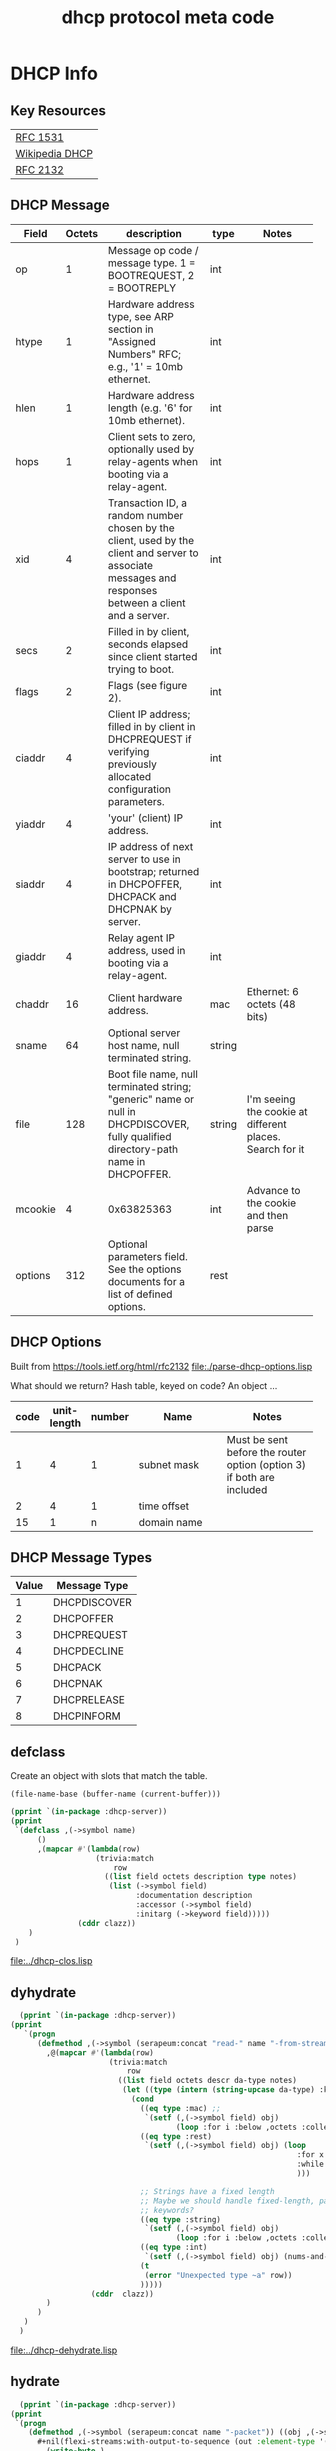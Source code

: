 #+title: dhcp protocol meta code



* COMMENT Setup
** Lisp
#+BEGIN_SRC lisp
   (ql:quickload :dhcp-server)
#+END_SRC

#+BEGIN_SRC lisp
  (defun ->symbol (str)
    (intern (string-upcase str)))

  (defun ->keyword (str)
    (intern (string-upcase str) :keyword))
#+END_SRC

#+RESULTS:
: ->KEYWORD

** Elisp
#+BEGIN_SRC elisp
    (defun buff-basename ()
      (file-name-base (buffer-name (current-buffer)))
      )
    (defun buff-name (str)
      "use the basename of this buffer to generate a name for a
    compent that is generated, thus related to this buffer"
      (concat (file-name-base (buffer-name (current-buffer))) str)
      )
#+END_SRC

#+RESULTS:
: buff-name

   
* DHCP Info

** Key Resources
 
  | [[https://tools.ietf.org/html/rfc1531][RFC 1531]]       |
  | [[https://en.wikipedia.org/wiki/Dynamic_Host_Configuration_Protocol][Wikipedia DHCP]] |
  | [[https://tools.ietf.org/html/rfc2132][RFC 2132]]       |


** DHCP Message
   
   
#+tblname: dhcp-static-header
   | Field   | Octets | description                              | type   | Notes                                    |
   |         |        | <40>                                     |        | <40>                                     |
   |---------+--------+------------------------------------------+--------+------------------------------------------|
   | op      |      1 | Message op code / message type. 1 = BOOTREQUEST, 2 = BOOTREPLY | int    |                                          |
   | htype   |      1 | Hardware address type, see ARP section in "Assigned Numbers" RFC; e.g., '1' = 10mb ethernet. | int    |                                          |
   | hlen    |      1 | Hardware address length (e.g. '6' for 10mb ethernet). | int    |                                          |
   | hops    |      1 | Client sets to zero, optionally used by relay-agents when booting via a relay-agent. | int    |                                          |
   | xid     |      4 | Transaction ID, a random number chosen by the client, used by the client and server to associate messages and responses between a client and a server. | int    |                                          |
   | secs    |      2 | Filled in by client, seconds elapsed since client started trying to boot. | int    |                                          |
   | flags   |      2 | Flags (see figure 2).                    | int    |                                          |
   | ciaddr  |      4 | Client IP address; filled in by client in DHCPREQUEST if verifying previously allocated configuration parameters. | int    |                                          |
   | yiaddr  |      4 | 'your' (client) IP address.              | int    |                                          |
   | siaddr  |      4 | IP address of next server to use in bootstrap; returned in DHCPOFFER, DHCPACK and DHCPNAK by server. | int    |                                          |
   | giaddr  |      4 | Relay agent IP address, used in booting via a relay-agent. | int    |                                          |
   | chaddr  |     16 | Client hardware address.                 | mac    | Ethernet: 6 octets (48 bits)             |
   | sname   |     64 | Optional server host name, null terminated string. | string |                                          |
   | file    |    128 | Boot file name, null terminated string; "generic" name or null in DHCPDISCOVER, fully qualified directory-path name in DHCPOFFER. | string | I'm seeing the cookie at different places.  Search for it |
   | mcookie |      4 | 0x63825363                               | int    | Advance to the cookie and then parse     |
   | options |    312 | Optional parameters field.  See the options documents for a list of defined options. | rest   |                                          |


** DHCP Options

   Built from [[https://tools.ietf.org/html/rfc2132]]
   [[file:./parse-dhcp-options.lisp]]

   What should we return?  Hash table, keyed on code?  An object ...
   
#+tblname: dhcp-options
   | code | unit-length | number | Name                                     | Notes                                    |
   |      |             |        | <40>                                     | <40>                                     |
   |------+-------------+--------+------------------------------------------+------------------------------------------|
   |    1 |           4 |      1 | subnet mask                              | Must be sent before the router option (option 3) if both are included |
   |    2 |           4 |      1 | time offset                              |                                          |
   |   15 |           1 |      n | domain name                              |                                          |


** DHCP Message Types
#+tblname: dhcp-message-types
   | Value | Message Type |
   |-------+--------------|
   |     1 | DHCPDISCOVER |
   |     2 | DHCPOFFER    |
   |     3 | DHCPREQUEST  |
   |     4 | DHCPDECLINE  |
   |     5 | DHCPACK      |
   |     6 | DHCPNAK      |
   |     7 | DHCPRELEASE  |
   |     8 | DHCPINFORM   |

** defclass 
  
   Create an object with slots that match the table.

#+BEGIN_SRC elisp
   (file-name-base (buffer-name (current-buffer)))
#+END_SRC

#+RESULTS:
: dhcp

#+BEGIN_SRC lisp :var clazz=dhcp-static-header :results output verbatim :file (concat "../" (file-name-base (buffer-name (current-buffer))) "-clos.lisp") :var name=(file-name-base (buffer-name (current-buffer))) :exports both
  (pprint `(in-package :dhcp-server))
  (pprint
   `(defclass ,(->symbol name)
        ()
        ,(mapcar #'(lambda(row)
                     (trivia:match
                         row
                       ((list field octets description type notes)
                        (list (->symbol field)
                              :documentation description
                              :accessor (->symbol field)
                              :initarg (->keyword field)))))
                 (cddr clazz))
      )
   )
#+END_SRC

#+RESULTS:
[[file:../dhcp-clos.lisp]]



** dyhydrate

#+BEGIN_SRC lisp :var clazz=dhcp-static-header :results output verbatim :file (concat "../" (buff-name "-dehydrate.lisp")) :var name=(buff-basename) :exports both
    (pprint `(in-package :dhcp-server))
  (pprint
     `(progn
        (defmethod ,(->symbol (serapeum:concat "read-" name "-from-stream")) ((obj ,(->symbol name)) input-stream)
          ,@(mapcar #'(lambda(row)
                        (trivia:match 
                            row
                          ((list field octets descr da-type notes)
                           (let ((type (intern (string-upcase da-type) :keyword)))
                             (cond
                               ((eq type :mac) ;; 
                                `(setf (,(->symbol field) obj)
                                       (loop :for i :below ,octets :collect (read-byte input-stream))))
                               ((eq type :rest)
                                `(setf (,(->symbol field) obj) (loop
                                                                  :for x = (read-byte  input-stream nil nil)
                                                                  :while x :collect x
                                                                  )))

                               ;; Strings have a fixed length
                               ;; Maybe we should handle fixed-length, pascal, and c with different
                               ;; keywords?
                               ((eq type :string)
                                `(setf (,(->symbol field) obj)
                                       (loop :for i :below ,octets :collect (read-byte input-stream))))
                               ((eq type :int)
                                `(setf (,(->symbol field) obj) (nums-and-txt:octets->num (nums-and-txt:read-octets ,octets input-stream) :endian :big)))
                               (t
                                (error "Unexpected type ~a" row))
                               )))))
                    (cddr  clazz))
          )
        )
     )
    )
#+END_SRC

#+RESULTS:
[[file:../dhcp-dehydrate.lisp]]


** hydrate
#+BEGIN_SRC lisp :var clazz=dhcp-static-header :results output verbatim :file (concat "../" (buff-name "-hydrate.lisp")) :var name=(buff-basename) :exports both
    (pprint `(in-package :dhcp-server))
  (pprint
   `(progn
      (defmethod ,(->symbol (serapeum:concat name "-packet")) ((obj ,(->symbol name)))
        ,#+nil(flexi-streams:with-output-to-sequence (out :element-type '(unsigned-byte 8))
          (write-byte )
          )
        (with-open-file (out #P"/tmp/a" :direction :output :element-type '(unsigned-byte 8) :if-does-not-exist :create :if-exists :overwrite)
          ,@(mapcar #'(lambda(row)
                        (trivia:match 
                            row
                          ((list field octets descr da-type notes)
                           (let ((type (intern (string-upcase da-type) :keyword)))
                             (cond
                               ((eq type :mac)
                                `(write-sequence (,(->symbol field) obj) out))
                               ((eq type :rest)
                                `(write-sequence (,(->symbol field) obj) out))
                               ((eq type :string)
                                `(write-sequence (,(->symbol field) obj) out))
                               ((eq type :int)
                                `(write-sequence (number->octets (,(->symbol field) obj) :n ,octets :endian :big) out))
                               (t
                                (error "Unexpected type ~a" row))
                               )))))
                    (cddr  clazz))
          )
        )
      )
   )
#+END_SRC

#+RESULTS:
[[file:../dhcp-hydrate.lisp]]



* Dev

** Decode a dhcp request broadcast

    172.24.200.232.bootpc > 172.24.200.15.bootps: BOOTP/DHCP, Request from 00:16:3e:79:c0:76 (oui Unknown), length 300

#+BEGIN_SRC lisp
  (defvar *a* nil)
  (with-open-file (binport #P"dhcp-captures/android-moto.raw" :element-type '(unsigned-byte 8))
    (let ((obj (make-instance 'dhcp)))
      (read-dhcp-from-stream obj binport)
      (setf *a* obj)
      obj)
    )
#+END_SRC

#+RESULTS:
: #<DHCP op=1,chaddr=(D0 77 14 47 28 F4 0 0 0 0 0 0 0 0 0 0)>


** Decode the dhcp options
#+BEGIN_SRC lisp :results output verbatim
   (princ (decode-options (options *a*) ))
#+END_SRC

#+RESULTS:
: ((CLIENT-IDENTIFIER (1 208 119 20 71 40 244)) (MAX-DHCP-MESSAGE-SIZE 1500)
:  (VENDOR-CLASS (97 110 100 114 111 105 100 45 100 104 99 112 45 57))
:  (CLIENT-PARAMS-REQUEST 1 3 6 15 26 28 51 58 59 43))


#+BEGIN_SRC lisp
   (format nil "~X" 119)
#+END_SRC   

#+RESULTS:
: 6D

